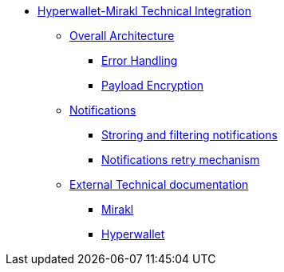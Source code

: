 * xref:overall.adoc[Hyperwallet-Mirakl Technical Integration]
** xref:overall.adoc#_overall_architecture[Overall Architecture]
*** xref:overall.adoc#_error_handling[Error Handling]
*** xref:overall.adoc#_payload_encryption[Payload Encryption]
** xref:notifications.adoc#_notifications[Notifications]
*** xref:notifications.adoc#_storing_and_filtering_notifications[Stroring and filtering notifications]
*** xref:notifications.adoc#_notifications_retry_mechanism[Notifications retry mechanism]
** xref:external-doc.adoc[External Technical documentation]
*** xref:external-doc.adoc#_mirakl[Mirakl]
*** xref:external-doc.adoc#_hyperwallet[Hyperwallet]